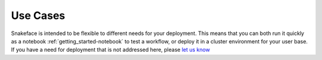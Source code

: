 .. _use-cases:

=========
Use Cases
=========

Snakeface is intended to be flexible to different needs for your deployment.
This means that you can both run it quickly as a notebook :ref:`getting_started-notebook` to test a workflow,
or deploy it in a cluster environment for your user base. If you have a need
for deployment that is not addressed here, please `let us know <https://github.com/snakemake/snakeface/issues>`_
